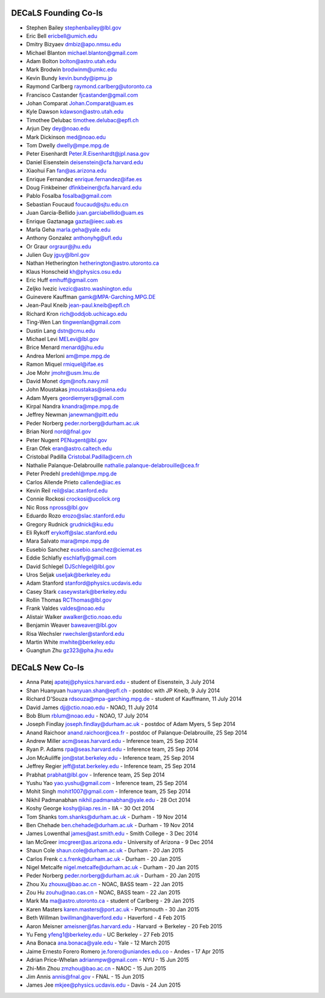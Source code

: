 .. title: Team
.. slug: team

DECaLS Founding Co-Is
=====================

* Stephen Bailey  stephenbailey@lbl.gov
* Eric Bell  ericbell@umich.edu
* Dmitry Bizyaev  dmbiz@apo.nmsu.edu
* Michael Blanton  michael.blanton@gmail.com
* Adam Bolton  bolton@astro.utah.edu
* Mark Brodwin  brodwinm@umkc.edu
* Kevin Bundy  kevin.bundy@ipmu.jp
* Raymond Carlberg  raymond.carlberg@utoronto.ca
* Francisco Castander  fjcastander@gmail.com
* Johan Comparat  Johan.Comparat@uam.es
* Kyle Dawson  kdawson@astro.utah.edu
* Timothee Delubac  timothee.delubac@epfl.ch
* Arjun Dey  dey@noao.edu
* Mark Dickinson  med@noao.edu
* Tom Dwelly  dwelly@mpe.mpg.de
* Peter Eisenhardt  Peter.R.Eisenhardt@jpl.nasa.gov
* Daniel Eisenstein  deisenstein@cfa.harvard.edu
* Xiaohui Fan  fan@as.arizona.edu
* Enrique Fernandez  enrique.fernandez@ifae.es
* Doug Finkbeiner  dfinkbeiner@cfa.harvard.edu
* Pablo Fosalba  fosalba@gmail.com
* Sebastian Foucaud  foucaud@sjtu.edu.cn
* Juan Garcia-Bellido  juan.garciabellido@uam.es
* Enrique Gaztanaga   gazta@ieec.uab.es
* Marla Geha  marla.geha@yale.edu
* Anthony Gonzalez  anthonyhg@ufl.edu
* Or Graur  orgraur@jhu.edu
* Julien Guy  jguy@lbnl.gov
* Nathan Hetherington  hetherington@astro.utoronto.ca
* Klaus Honscheid  kh@physics.osu.edu
* Eric Huff  emhuff@gmail.com
* Zeljko Ivezic  ivezic@astro.washington.edu
* Guinevere Kauffman  gamk@MPA-Garching.MPG.DE
* Jean-Paul Kneib  jean-paul.kneib@epfl.ch
* Richard Kron  rich@oddjob.uchicago.edu
* Ting-Wen Lan  tingwenlan@gmail.com
* Dustin Lang  dstn@cmu.edu
* Michael Levi  MELevi@lbl.gov
* Brice Menard  menard@jhu.edu
* Andrea Merloni  am@mpe.mpg.de
* Ramon Miquel  rmiquel@ifae.es
* Joe Mohr  jmohr@usm.lmu.de
* David Monet  dgm@nofs.navy.mil
* John Moustakas  jmoustakas@siena.edu
* Adam Myers  geordiemyers@gmail.com
* Kirpal Nandra  knandra@mpe.mpg.de
* Jeffrey Newman  janewman@pitt.edu
* Peder Norberg  peder.norberg@durham.ac.uk
* Brian Nord  nord@fnal.gov
* Peter Nugent  PENugent@lbl.gov
* Eran Ofek  eran@astro.caltech.edu
* Cristobal Padilla  Cristobal.Padilla@cern.ch
* Nathalie Palanque-Delabrouille  nathalie.palanque-delabrouille@cea.fr
* Peter Predehl  predehl@mpe.mpg.de
* Carlos Allende Prieto callende@iac.es
* Kevin Reil  reil@slac.stanford.edu
* Connie Rockosi  crockosi@ucolick.org
* Nic Ross  npross@lbl.gov
* Eduardo Rozo  erozo@slac.stanford.edu
* Gregory Rudnick  grudnick@ku.edu
* Eli Rykoff  erykoff@slac.stanford.edu
* Mara Salvato  mara@mpe.mpg.de
* Eusebio Sanchez  eusebio.sanchez@ciemat.es
* Eddie Schlafly  eschlafly@gmail.com
* David Schlegel  DJSchlegel@lbl.gov
* Uros Seljak  useljak@berkeley.edu
* Adam Stanford  stanford@physics.ucdavis.edu
* Casey Stark caseywstark@berkeley.edu
* Rollin Thomas  RCThomas@lbl.gov
* Frank Valdes  valdes@noao.edu
* Alistair Walker  awalker@ctio.noao.edu
* Benjamin Weaver  baweaver@lbl.gov
* Risa Wechsler  rwechsler@stanford.edu
* Martin White  mwhite@berkeley.edu
* Guangtun Zhu  gz323@pha.jhu.edu

DECaLS New Co-Is
================

* Anna Patej apatej@physics.harvard.edu - student of Eisenstein, 3 July 2014
* Shan Huanyuan huanyuan.shan@epfl.ch - postdoc with JP Kneib, 9 July 2014
* Richard D'Souza rdsouza@mpa-garching.mpg.de - student of Kauffmann, 11 July 2014
* David James djj@ctio.noao.edu - NOAO, 11 July 2014
* Bob Blum rblum@noao.edu - NOAO, 17 July 2014
* Joseph Findlay joseph.findlay@durham.ac.uk - postdoc of Adam Myers, 5 Sep 2014
* Anand Raichoor anand.raichoor@cea.fr - postdoc of Palanque-Delabrouille, 25 Sep 2014
* Andrew Miller acm@seas.harvard.edu - Inference team, 25 Sep 2014
* Ryan P. Adams rpa@seas.harvard.edu - Inference team, 25 Sep 2014
* Jon McAuliffe jon@stat.berkeley.edu - Inference team, 25 Sep 2014
* Jeffrey Regier jeff@stat.berkeley.edu - Inference team, 25 Sep 2014
* Prabhat prabhat@lbl.gov - Inference team, 25 Sep 2014
* Yushu Yao yao.yushu@gmail.com - Inference team, 25 Sep 2014
* Mohit Singh mohit1007@gmail.com - Inference team, 25 Sep 2014
* Nikhil Padmanabhan nikhil.padmanabhan@yale.edu - 28 Oct 2014
* Koshy George koshy@iiap.res.in - IIA - 30 Oct 2014
* Tom Shanks tom.shanks@durham.ac.uk - Durham - 19 Nov 2014
* Ben Chehade ben.chehade@durham.ac.uk - Durham - 19 Nov 2014
* James Lowenthal james@ast.smith.edu - Smith College - 3 Dec 2014
* Ian McGreer imcgreer@as.arizona.edu - University of Arizona - 9 Dec 2014
* Shaun Cole shaun.cole@durham.ac.uk - Durham - 20 Jan 2015
* Carlos Frenk c.s.frenk@durham.ac.uk - Durham - 20 Jan 2015
* Nigel Metcalfe nigel.metcalfe@durham.ac.uk - Durham - 20 Jan 2015
* Peder Norberg peder.norberg@durham.ac.uk - Durham - 20 Jan 2015
* Zhou Xu zhouxu@bao.ac.cn - NOAC, BASS team - 22 Jan 2015
* Zou Hu zouhu@nao.cas.cn - NOAC, BASS team - 22 Jan 2015
* Mark Ma ma@astro.utoronto.ca - student of Carlberg - 29 Jan 2015
* Karen Masters karen.masters@port.ac.uk - Portsmouth - 30 Jan 2015
* Beth Willman bwillman@haverford.edu - Haverford - 4 Feb 2015
* Aaron Meisner ameisner@fas.harvard.edu - Harvard -> Berkeley - 20 Feb 2015
* Yu Feng yfeng1@berkeley.edu - UC Berkeley - 27 Feb 2015
* Ana Bonaca ana.bonaca@yale.edu - Yale - 12 March 2015
* Jaime Ernesto Forero Romero je.forero@uniandes.edu.co - Andes - 17 Apr 2015
* Adrian Price-Whelan adrianmpw@gmail.com - NYU - 15 Jun 2015
* Zhi-Min Zhou zmzhou@bao.ac.cn - NAOC - 15 Jun 2015
* Jim Annis annis@fnal.gov - FNAL - 15 Jun 2015
* James Jee mkjee@physics.ucdavis.edu - Davis - 24 Jun 2015

